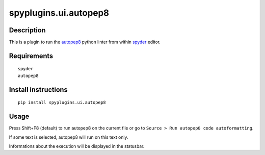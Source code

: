 spyplugins.ui.autopep8
=====================

Description
-----------

This is a plugin to run the `autopep8 <https://pypi.python.org/pypi/autopep8>`_ python linter from within `spyder <https://github.com/spyder-ide/spyder>`_ editor.


Requirements
------------
::

  spyder
  autopep8


Install instructions
--------------------
::

  pip install spyplugins.ui.autopep8


Usage
-----

Press Shift+F8 (default) to run autopep8 on the current file or go to ``Source > Run autopep8 code autoformatting``.

If some text is selected, autopep8 will run on this text only.

Informations about the execution will be displayed in the statusbar.
